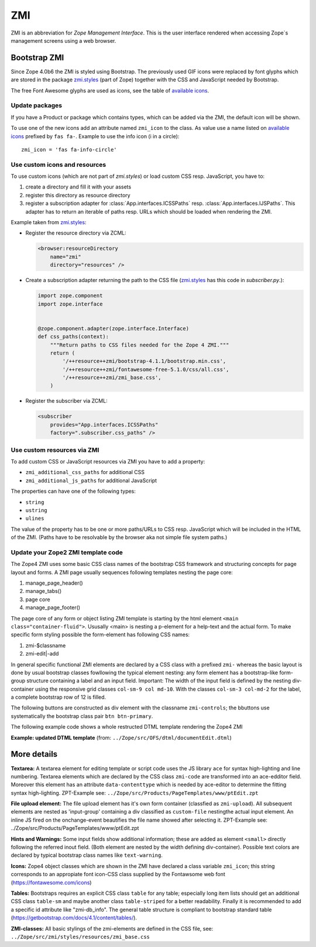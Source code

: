 .. _ZMI-label:

ZMI
===

ZMI is an abbreviation for `Zope Management Interface`. This is the user
interface rendered when accessing Zope`s management screens using a web
browser.

Bootstrap ZMI
-------------

Since Zope 4.0b6 the ZMI is styled using Bootstrap. The previously used
GIF icons were replaced by font glyphs which are stored in the package
`zmi.styles`_ (part of Zope) together with the CSS and JavaScript needed by Bootstrap.

The free Font Awesome glyphs are used as icons, see the table of
`available icons`_.

Update packages
+++++++++++++++

If you have a Product or package which contains types, which can be added via
the ZMI, the default icon will be shown.

To use one of the new icons add an attribute named ``zmi_icon`` to the class.
As value use a name listed on `available icons`_ prefixed by ``fas fa-``.
Example to use the info icon (i in a circle)::

    zmi_icon = 'fas fa-info-circle'

.. _`zmi.styles` : https://github.com/zopefoundation/Zope/tree/master/src/zmi/styles
.. _`available icons` : https://fontawesome.com/icons?d=gallery&m=free

Use custom icons and resources
++++++++++++++++++++++++++++++

To use custom icons (which are not part of `zmi.styles`) or load custom CSS resp. JavaScript, you have to:

1. create a directory and fill it with your assets
2. register this directory as resource directory
3. register a subscription adapter for :class:`App.interfaces.ICSSPaths` resp.
   :class:`App.interfaces.IJSPaths`. This adapter has to return an iterable of
   paths resp. URLs which should be loaded when rendering the ZMI.

Example taken from `zmi.styles`_:

* Register the resource directory via ZCML:

  .. code-block:: XML

      <browser:resourceDirectory
          name="zmi"
          directory="resources" />

* Create a subscription adapter returning the path to the CSS file
  (`zmi.styles`_ has this code in `subscriber.py`.):


  .. code-block:: Python

      import zope.component
      import zope.interface


      @zope.component.adapter(zope.interface.Interface)
      def css_paths(context):
          """Return paths to CSS files needed for the Zope 4 ZMI."""
          return (
              '/++resource++zmi/bootstrap-4.1.1/bootstrap.min.css',
              '/++resource++zmi/fontawesome-free-5.1.0/css/all.css',
              '/++resource++zmi/zmi_base.css',
          )

* Register the subscriber via ZCML:

  .. code-block:: XML

      <subscriber
          provides="App.interfaces.ICSSPaths"
          factory=".subscriber.css_paths" />


Use custom resources via ZMI
++++++++++++++++++++++++++++

To add custom CSS or JavaScript resources via ZMI you have to add a property:

* ``zmi_additional_css_paths`` for additional CSS
* ``zmi_additional_js_paths`` for additional JavaScript

The properties can have one of the following types:

* ``string``
* ``ustring``
* ``ulines``

The value of the property has to be one or more paths/URLs to CSS resp.
JavaScript which will be included in the HTML of the ZMI. (Paths have to be
resolvable by the browser aka not simple file system paths.)


Update your Zope2 ZMI template code
+++++++++++++++++++++++++++++++++++

The Zope4 ZMI uses some basic CSS class names of the bootstrap CSS framework 
and structuring concepts for page layout and forms. A ZMI page usually sequences 
following templates nesting the page core:

1. manage_page_header()
2. manage_tabs()
3. page core
4. manage_page_footer()

The page core of any form or object listing ZMI template is starting by the 
html element ``<main class="container-fluid">``.
Ususally <main> is nesting a p-element for a help-text and the actual form. 
To make specific form styling possible the form-element has following CSS names:

1. zmi-$classname
2. zmi-edit|-add


In general specific functional ZMI elements are declared by a CSS class with a
prefixed ``zmi-`` whereas the basic layout is done by usual bootstrap classes 
fowllowing the typical element nesting:
any form element has a bootstrap-like form-group structure containing a label 
and an input field. Important: The width of the input field is defined by the 
nesting div-container using the responsive grid classes ``col-sm-9 col md-10``. 
With the classes ``col-sm-3 col-md-2`` for the label, a complete bootstrap row 
of 12 is filled.

.. raw:: html
	<div class="form-group row">
		<label for="title" class="form-label col-sm-3 col-md-2">Title</label>
		<div class="col-sm-9 col-md-10">
			<input id="title" class="form-control" type="text" name="title" value="<dtml-if title>&dtml-title;</dtml-if>" />
		</div>
	</div>

The following buttons are constructed as div element with the classname 
``zmi-controls``; the bbuttons use systematically the  bootstrap class pair 
``btn btn-primary``.

.. raw:: html
	<div class="zmi-controls">
		<input class="btn btn-primary" type="submit" name="submit" value="Save" />
	</div

The following example code shows a whole restructed DTML template rendering the 
Zope4 ZMI

**Example: updated DTML template** 
(from: ``../Zope/src/OFS/dtml/documentEdit.dtml``)

.. raw:: html
	<dtml-var manage_page_header>
	
	<dtml-var manage_tabs>
	
	<main class="container-fluid">
	
		<p class="form-help">
			You may edit the source for this document using the form below. You
			may also upload the source for this document from a local file. Click
			the <em>browse</em> button to select a local file to upload.
		</p>
	
		<form action="manage_edit" method="post" class="zmi-dtml zmi-edit">
	
			<dtml-with keyword_args mapping>
				<div class="form-group row">
					<label for="title" class="form-label col-sm-3 col-md-2">Title</label>
					<div class="col-sm-9 col-md-10">
						<input id="title" class="form-control" type="text" name="title" 
							value="<dtml-if title>&dtml-title;</dtml-if>" />
					</div>
				</div>
				<div class="form-group">
					<textarea id="content" data-contenttype="html" 
						class="form-control zmi-code col-sm-12" name="data:text" wrap="off" 
						rows="20"><dtml-var __str__></textarea>
				</div>
			</dtml-with>
	
			<div class="zmi-controls">
				<dtml-if wl_isLocked>
					<input class="btn btn-primary disabled" type="submit" name="submit" value="Save Changes" disabled="disabled" />
					<span class="badge badge-warning" title="This item has been locked by WebDAV"><i class="fa fa-lock"></i></span>
				<dtml-else>
					<input class="btn btn-primary" type="submit" name="submit" value="Save Changes" />
				</dtml-if>
			</div>
	
		</form>
	
		<dtml-unless wl_isLocked>
			<form action="manage_upload" method="post" enctype="multipart/form-data" class="zmi-upload mt-4">
				<div class="input-group" title="Select Local File for Uploading">
					<div class="custom-file">
						<input type="file" name="file" class="custom-file-input" id="file-data" value="" 
							onchange="$('.custom-file label span').html($(this).val().replace(/^.*(\\|\/|\:)/, ''));" />
						<label class="custom-file-label" for="file-data"><span>Choose file</span></label>
					</div>
					<div class="input-group-append">
						<input class="btn btn-outline-secondary" type="submit" value="Upload File" />
					</div>
				</div>
			</form>
		</dtml-unless>
	
	</main>
	
	<dtml-var manage_page_footer>

More details
------------

**Textarea:** 
A textarea element for editing template or script code uses the JS library 
``ace`` for syntax high-lighting and line numbering. Textarea elements which 
are declared by the CSS class ``zmi-code`` are transformed into an ace-edditor 
field. Moreover this element has an attribute ``data-contenttype`` which is 
needed by ace-editor to determine the fitting syntax high-lighting.
ZPT-Example see: ``../Zope/src/Products/PageTemplates/www/ptEdit.zpt``

**File upload element:** 
The file upload element has it's own form container (classfied as ``zmi-upload``). 
All subsequent elements are nested as 'input-group' containing a div classified as 
``custom-file`` nestingthe actual input element. An inline JS fired on the 
onchange-event beautifies the file name showed after selecting it.
ZPT-Example see: ../Zope/src/Products/PageTemplates/www/ptEdit.zpt

**Hints and Warnings:** 
Some input fields show additional information; these are added as element 
``<small>`` directly following the referred inout field. (Both element are nested 
by the width defining div-container). Possible text colors are declared by 
typical bootstrap class names like ``text-warning``.

**Icons:** 
Zope4 object classes which are shown in the ZMI have declared a class variable 
``zmi_icon``; this string corresponds to an appropiate font icon-CSS class 
supplied by the Fontawsome web font (https://fontawesome.com/icons)

**Tables:** 
Bootstraps requires an explicit CSS class ``table`` for any table; especially 
long item lists should get an additional CSS class ``table-sm`` and maybe another 
class ``table-striped`` for a better readability. Finally it is recommended 
to add a specific id attribute like "zmi-db_info". The general table structure is 
compliant to bootstrap standard table (https://getbootstrap.com/docs/4.1/content/tables/).

**ZMI-classes:** 
All basic stylings of the zmi-elements are defined in the CSS file, see:
``../Zope/src/zmi/styles/resources/zmi_base.css``